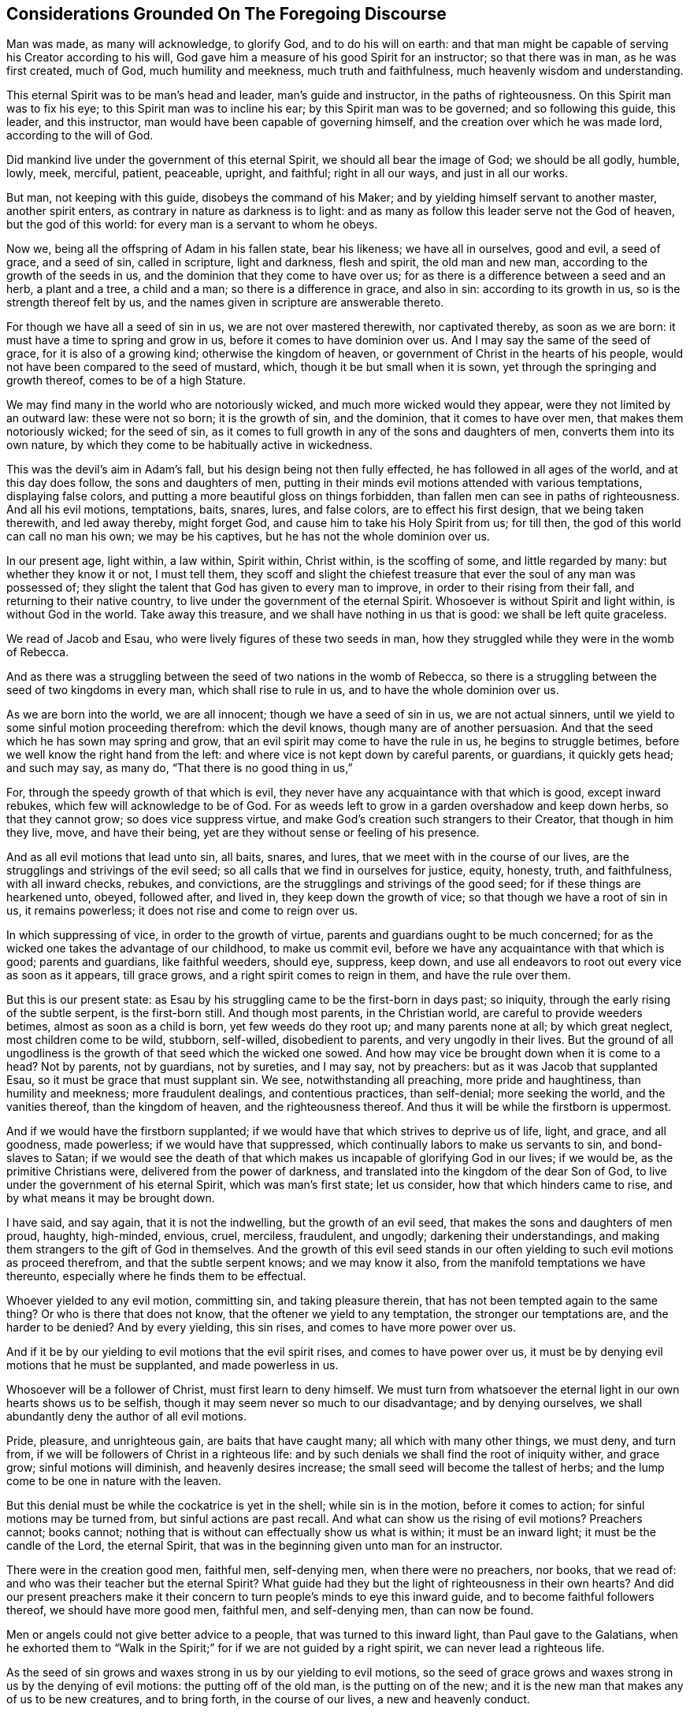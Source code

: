 == Considerations Grounded On The Foregoing Discourse

Man was made, as many will acknowledge, to glorify God, and to do his will on earth:
and that man might be capable of serving his Creator according to his will,
God gave him a measure of his good Spirit for an instructor; so that there was in man,
as he was first created, much of God, much humility and meekness,
much truth and faithfulness, much heavenly wisdom and understanding.

This eternal Spirit was to be man`'s head and leader, man`'s guide and instructor,
in the paths of righteousness.
On this Spirit man was to fix his eye; to this Spirit man was to incline his ear;
by this Spirit man was to be governed; and so following this guide, this leader,
and this instructor, man would have been capable of governing himself,
and the creation over which he was made lord, according to the will of God.

Did mankind live under the government of this eternal Spirit,
we should all bear the image of God; we should be all godly, humble, lowly, meek,
merciful, patient, peaceable, upright, and faithful; right in all our ways,
and just in all our works.

But man, not keeping with this guide, disobeys the command of his Maker;
and by yielding himself servant to another master, another spirit enters,
as contrary in nature as darkness is to light:
and as many as follow this leader serve not the God of heaven, but the god of this world:
for every man is a servant to whom he obeys.

Now we, being all the offspring of Adam in his fallen state, bear his likeness;
we have all in ourselves, good and evil, a seed of grace, and a seed of sin,
called in scripture, light and darkness, flesh and spirit, the old man and new man,
according to the growth of the seeds in us,
and the dominion that they come to have over us;
for as there is a difference between a seed and an herb, a plant and a tree,
a child and a man; so there is a difference in grace, and also in sin:
according to its growth in us, so is the strength thereof felt by us,
and the names given in scripture are answerable thereto.

For though we have all a seed of sin in us, we are not over mastered therewith,
nor captivated thereby, as soon as we are born:
it must have a time to spring and grow in us, before it comes to have dominion over us.
And I may say the same of the seed of grace, for it is also of a growing kind;
otherwise the kingdom of heaven, or government of Christ in the hearts of his people,
would not have been compared to the seed of mustard, which,
though it be but small when it is sown, yet through the springing and growth thereof,
comes to be of a high Stature.

We may find many in the world who are notoriously wicked,
and much more wicked would they appear, were they not limited by an outward law:
these were not so born; it is the growth of sin, and the dominion,
that it comes to have over men, that makes them notoriously wicked; for the seed of sin,
as it comes to full growth in any of the sons and daughters of men,
converts them into its own nature,
by which they come to be habitually active in wickedness.

This was the devil`'s aim in Adam`'s fall, but his design being not then fully effected,
he has followed in all ages of the world, and at this day does follow,
the sons and daughters of men,
putting in their minds evil motions attended with various temptations,
displaying false colors, and putting a more beautiful gloss on things forbidden,
than fallen men can see in paths of righteousness.
And all his evil motions, temptations, baits, snares, lures, and false colors,
are to effect his first design, that we being taken therewith, and led away thereby,
might forget God, and cause him to take his Holy Spirit from us; for till then,
the god of this world can call no man his own; we may be his captives,
but he has not the whole dominion over us.

In our present age, light within, a law within, Spirit within, Christ within,
is the scoffing of some, and little regarded by many: but whether they know it or not,
I must tell them,
they scoff and slight the chiefest treasure that
ever the soul of any man was possessed of;
they slight the talent that God has given to every man to improve,
in order to their rising from their fall, and returning to their native country,
to live under the government of the eternal Spirit.
Whosoever is without Spirit and light within, is without God in the world.
Take away this treasure, and we shall have nothing in us that is good:
we shall be left quite graceless.

We read of Jacob and Esau, who were lively figures of these two seeds in man,
how they struggled while they were in the womb of Rebecca.

And as there was a struggling between the seed of two nations in the womb of Rebecca,
so there is a struggling between the seed of two kingdoms in every man,
which shall rise to rule in us, and to have the whole dominion over us.

As we are born into the world, we are all innocent; though we have a seed of sin in us,
we are not actual sinners, until we yield to some sinful motion proceeding therefrom:
which the devil knows, though many are of another persuasion.
And that the seed which he has sown may spring and grow,
that an evil spirit may come to have the rule in us, he begins to struggle betimes,
before we well know the right hand from the left:
and where vice is not kept down by careful parents, or guardians, it quickly gets head;
and such may say, as many do, "`That there is no good thing in us,`"

For, through the speedy growth of that which is evil,
they never have any acquaintance with that which is good, except inward rebukes,
which few will acknowledge to be of God.
For as weeds left to grow in a garden overshadow and keep down herbs,
so that they cannot grow; so does vice suppress virtue,
and make God`'s creation such strangers to their Creator, that though in him they live,
move, and have their being, yet are they without sense or feeling of his presence.

And as all evil motions that lead unto sin, all baits, snares, and lures,
that we meet with in the course of our lives,
are the strugglings and strivings of the evil seed;
so all calls that we find in ourselves for justice, equity, honesty, truth,
and faithfulness, with all inward checks, rebukes, and convictions,
are the strugglings and strivings of the good seed;
for if these things are hearkened unto, obeyed, followed after, and lived in,
they keep down the growth of vice; so that though we have a root of sin in us,
it remains powerless; it does not rise and come to reign over us.

In which suppressing of vice, in order to the growth of virtue,
parents and guardians ought to be much concerned;
for as the wicked one takes the advantage of our childhood, to make us commit evil,
before we have any acquaintance with that which is good; parents and guardians,
like faithful weeders, should eye, suppress, keep down,
and use all endeavors to root out every vice as soon as it appears, till grace grows,
and a right spirit comes to reign in them, and have the rule over them.

But this is our present state:
as Esau by his struggling came to be the first-born in days past; so iniquity,
through the early rising of the subtle serpent, is the first-born still.
And though most parents, in the Christian world, are careful to provide weeders betimes,
almost as soon as a child is born, yet few weeds do they root up;
and many parents none at all; by which great neglect, most children come to be wild,
stubborn, self-willed, disobedient to parents, and very ungodly in their lives.
But the ground of all ungodliness is the growth of that seed which the wicked one sowed.
And how may vice be brought down when it is come to a head?
Not by parents, not by guardians, not by sureties, and I may say, not by preachers:
but as it was Jacob that supplanted Esau, so it must be grace that must supplant sin.
We see, notwithstanding all preaching, more pride and haughtiness,
than humility and meekness; more fraudulent dealings, and contentious practices,
than self-denial; more seeking the world, and the vanities thereof,
than the kingdom of heaven, and the righteousness thereof.
And thus it will be while the firstborn is uppermost.

And if we would have the firstborn supplanted;
if we would have that which strives to deprive us of life, light, and grace,
and all goodness, made powerless; if we would have that suppressed,
which continually labors to make us servants to sin, and bond-slaves to Satan;
if we would see the death of that which makes us
incapable of glorifying God in our lives;
if we would be, as the primitive Christians were, delivered from the power of darkness,
and translated into the kingdom of the dear Son of God,
to live under the government of his eternal Spirit, which was man`'s first state;
let us consider, how that which hinders came to rise,
and by what means it may be brought down.

I have said, and say again, that it is not the indwelling,
but the growth of an evil seed, that makes the sons and daughters of men proud, haughty,
high-minded, envious, cruel, merciless, fraudulent, and ungodly;
darkening their understandings,
and making them strangers to the gift of God in themselves.
And the growth of this evil seed stands in our often
yielding to such evil motions as proceed therefrom,
and that the subtle serpent knows; and we may know it also,
from the manifold temptations we have thereunto,
especially where he finds them to be effectual.

Whoever yielded to any evil motion, committing sin, and taking pleasure therein,
that has not been tempted again to the same thing?
Or who is there that does not know, that the oftener we yield to any temptation,
the stronger our temptations are, and the harder to be denied?
And by every yielding, this sin rises, and comes to have more power over us.

And if it be by our yielding to evil motions that the evil spirit rises,
and comes to have power over us,
it must be by denying evil motions that he must be supplanted, and made powerless in us.

Whosoever will be a follower of Christ, must first learn to deny himself.
We must turn from whatsoever the eternal light in our own hearts shows us to be selfish,
though it may seem never so much to our disadvantage; and by denying ourselves,
we shall abundantly deny the author of all evil motions.

Pride, pleasure, and unrighteous gain, are baits that have caught many;
all which with many other things, we must deny, and turn from,
if we will be followers of Christ in a righteous life:
and by such denials we shall find the root of iniquity wither, and grace grow;
sinful motions will diminish, and heavenly desires increase;
the small seed will become the tallest of herbs;
and the lump come to be one in nature with the leaven.

But this denial must be while the cockatrice is yet in the shell;
while sin is in the motion, before it comes to action;
for sinful motions may be turned from, but sinful actions are past recall.
And what can show us the rising of evil motions?
Preachers cannot; books cannot;
nothing that is without can effectually show us what is within;
it must be an inward light; it must be the candle of the Lord, the eternal Spirit,
that was in the beginning given unto man for an instructor.

There were in the creation good men, faithful men, self-denying men,
when there were no preachers, nor books, that we read of:
and who was their teacher but the eternal Spirit?
What guide had they but the light of righteousness in their own hearts?
And did our present preachers make it their concern
to turn people`'s minds to eye this inward guide,
and to become faithful followers thereof, we should have more good men, faithful men,
and self-denying men, than can now be found.

Men or angels could not give better advice to a people,
that was turned to this inward light, than Paul gave to the Galatians,
when he exhorted them to "`Walk in the Spirit;`"
for if we are not guided by a right spirit,
we can never lead a righteous life.

As the seed of sin grows and waxes strong in us by our yielding to evil motions,
so the seed of grace grows and waxes strong in us by the denying of evil motions:
the putting off of the old man, is the putting on of the new;
and it is the new man that makes any of us to be new creatures, and to bring forth,
in the course of our lives, a new and heavenly conduct.

If we do not come to a denial of evil motions,
and to live in a continual exercise thereof,
though we hear preachers all the days of our lives,
we shall be but as the door on the hinges, or as Israel in the wilderness, often moving;
yet as short of a righteous life,
as they that then came out of Egypt were of having
peaceable possessions in the promised land.

We cannot come to a righteous life, until our lights shine with such brightness,
that we can see the rising of all evil motions at a distance:
for as grace comes to be uppermost, the root of iniquity will be lowermost;
as the one comes to be before our faces, the other will be behind our backs.

Our citizenship is not in heaven, till truth comes to be in all our words,
equity in all our deeds, and faithfulness in all our promises;
this makes the sons and daughters of men a holy nation, and a peculiar people;
this makes such as were Heathens to be true Christians;
and such as were the vilest of sinners, worthy of the honorable name of saints.

From where does pride and haughtiness, contention and strife, fraud and deceit,
oppression and cruelty come, but from the author of all wickedness: Where the flesh,
with the affections thereof, is crucified, such things are not to be found; and,
let us pretend to what religion we will, while such things are practised,
we keep alive what ought to be mortified.

Where an evil spirit is uppermost, men know no limit; their ears, eyes, tongues, hands,
and feet, are at liberty to hear evil reports, behold vanity, speak proudly, rashly,
unadvisedly, and deceitfully, to do violence, take bribes, and go where they list.

But where a right spirit rules, every member of the body is under a limit;
the ear is turned from fables, and the eye from beholding vanity: they cannot,
as too many do, cover, dissemble, and lie, to accomplish self-ends:
vain communication is not allowed to come out of their mouths;
their hands are limited from taking bribes, using of violence, or doing any wrong;
the paths of rioters they cannot walk in, but are lovers of righteousness,
and haters of iniquity in themselves and others.
And to this state we might all come,
by denying such motions as the light of righteousness
in our own hearts manifests to be evil.

And now my advice to all professors of Christianity is,
that instead of contending about forms of godliness,
they take heed to that in themselves which leads to godliness;
instead of searching the scriptures for a right form,
they would labor to live under the government of a right spirit;
for such are delivered from the power of darkness, and return to Zion the city of God,
and to the New Jerusalem, where God is known and truly worshipped.

One thing more I would have the reader to consider, and that is this:
Though every man that comes into the world is attended with two spirits,
yet can he have but one Lord, and he is Lord that has the whole rule over you.

The right of government, in all men, belongs to the eternal Spirit,
that was with the Father before the world began,
called in scripture the Spirit of Christ; for in Jesus, the second Adam,
no other spirit dwelt.
He was not attended with two spirits, as the offspring of fallen Adam are:
he had not in himself light and darkness, good and evil, a seed of grace,
and a seed of sin: but he was, as the Scripture says, "`Full of grace,
and full of truth.`"
In him was life, even the life that the first Adam lost, a spring of righteousness;
and this life he retained, though his temptations far exceeded those of Eve,
and so did keep out the evil spirit, which is the author of all wickedness.
Though he lived many years on earth, and met with many provocations,
he was in the whole course of his life, humble, lowly, meek, merciful, patient,
peaceable, just, and faithful; and therein fulfilled all righteousness,
and so did the will of God on earth.

And the seed of grace in every man, is one in nature with the fulness that dwelt in him;
and as this seed springs in any of us, and grows to strength and stature,
it makes us conformable to his image.
The more grace any man has, the more humble, meek, and merciful he is;
the more light any of us have,
the greater discovery it makes of what is amiss in ourselves and others`';
the more truth dwells in us, the less fraud and deceit is wrought by us.

And as we walk in the light, we shall grow in grace, and "`add to our faith virtue,
knowledge, temperance: patience, godliness, brotherly kindness, and charity;`" by which,
as Peter said,
"`an entrance will be ministered unto us abundantly
into the everlasting kingdom of Christ.`"
A right spirit will come to be exalted in us,
and to have the alone rule and government over us;
and under the government of a right spirit, we shall bring forth a right conduct,
acceptable in the sight of God.

Now the prince of darkness, being an enemy to all righteousness,
uses all endeavors to blind the eyes of our understanding,
and to keep us strangers to this righteous seed,
which is the spring of all grace and virtue, that he may draw us away from God,
and all godliness: and as such as walk in the light of the Lord add virtue to virtue,
until they are filled with righteousness,
so such as follow the leadings of an evil spirit, add vice to vice,
until they come to be filled with wickedness; and all such have likewise but one lord;
the prince of the power of darkness has the whole rule over them.
And these two states are called in Scripture _life_ and _death._

Every man, as he comes into the world, has, as I may say, life and salvation before him,
death and destruction behind him, and both at a distance from him:
he has also a good spirit to conduct him in the way of life and salvation,
and an evil spirit waits to lead him in paths of death and destruction;
and most men are strangers to both, although they be in them.
And the preaching of the gospel was, and ought still to be,
for the opening of such blind eyes,
to see the working of these two spirits in themselves, and the leadings thereof,
that they might turn from the evil, and become followers of that which is good, that he,
whose right it is, might come to have the rule in them and over them.

And certain I am, that though many are ignorant of these things,
many may be found that have some sight, some sense,
and some feeling of the eternal Spirit of Jesus:
they have the knowledge of something in themselves
that calls for just weights and an equal balance,
for doing unto all men as they would be done by, for truth in their words,
and faithfulness in their promises; so that did they keep to this,
they would follow a right guide, and the seed of grace would grow,
truth and faithfulness would grow: knowledge, temperance, patience, brotherly-kindness,
and charity, would grow; and we should find in ourselves,
that an entrance into the kingdom of Christ would be abundantly administered.

But while the evil spirit remains unmortified, self stands in our way,
and to accomplish self-ends, an equal balance is not kept, justice is not done,
equity is not performed, promises are not kept, undertakings are not faithfully managed,
the fashions and customs of this sinful world are not forsaken;
and that hinders the growth of the righteous seed;
for as there was no bringing down of the Canaanites
while there was an accursed thing in the camp;
so there is no bringing down the strength of sin
while we have more regard to self than a Saviour;
and that which manifests self is light, by it we see to what every evil motion does lead,
and walking in the light, we walk in the way of God`'s salvation.

But some may say of this eternal life, as wicked men and sons of Belial said of Saul,
the chosen of the Lord; "`How shall this man save us?`"
What can the taking heed to this light advantage us?
We find in ourselves rebukes for sin,
but we find nothing in ourselves to save us from sin.

To all such I have this to say,
Christ was given to the Gentiles for a light and for a leader.
While we are in the nature of the Gentiles, while we walk after the flesh,
while we follow evil motions, we are departed from God,
we are aliens from the commonwealth of Israel,
and are strangers to the new covenant that God made with the house of Jacob;
and in that state we cannot know Christ the Saviour of the world,
any otherwise than as a reprover; but those reproofs, being reproofs of instruction,
are the way to life, even to that life that the first Adam through transgression lost.

For if at those reproofs we turn from such things as we are reproved, for,
whether it be idle communication, intemperate living, unjust dealing, pride, passion,
or any other vice, that the evil spirit of this world leads unto;
and follow after righteousness, doing such things as are just, upright, honest,
and of good report; rebukes will cease, and our reprover will become our leader;
that which was behind our backs, will be before our faces,
and that which would have led us, will pursue us, as Pharaoh pursued Israel,
to bring us back to our old manner of living again,
and _then_ we shall find Christ to be our Saviour.
As many as followed Saul saw how he saved them from their outward enemies;
and all that come to be followers of the eternal Spirit of Jesus
do see how he saves them from spiritual enemies.

While we follow motions of sin, we follow a wrong guide,
and in that path we may know the prevailing power of sin,
but can never know the restraining power of grace.
It is to as many as receive Christ that he gives power; and none receive him,
but such as turn from their iniquities at his reproof, and confide in him for a Saviour:
such truly believe in his name.

I grant, that the shining of an inward light,
which is the first manifestation of Christ to the sons and daughters of men,
seems at first small and powerless; and so do our first motions to sin:
but follow such sinful motions as far as they will lead,
and we shall find them powerful enough.
May not many be found at this day, even among us who are called Christians,
so captivated under the power of sin, that a bond-slave, who is held in chains of iron,
can easier break his bonds, arise, depart, and return unto his native country,
than they can cease from iniquity, rise from their fall, and lead a sober, righteous,
godly life.

And if the seed of sin comes, by our following the motions thereof,
to have such power over us, why may not the seed of grace, if we return whereunto,
and become followers thereof, have as much power over us?

Undoubtedly John, who had travelled from death to life,
and was an eye-witness of things as they were in the beginning,
felt in himself such a power, when he said,
"`Whosoever is born of God does not commit sin, for his seed remains in him,
and he cannot sin.`"
And many living witnesses may be found at this day, who can say,
from a sensible experience, That where this righteous seed is risen,
and comes to have dominion, it is so powerful and restraining,
that they cannot be unjust in their dealings, nor unfaithful in their promises;
they cannot tell an untruth, though never so much to their outward advantage;
they cannot be intemperate,
wasting the good creatures that God has given for their nourishment,
by excessive eating and drinking; they cannot oppress the poor, the widow,
and fatherless, nor take by violence that which they have no right unto:
the small seed in them is become the tallest of herbs, and has as much power over them,
as sin has over such who dwell therein.

These are, as the Colossians were, delivered from the power of darkness; these have,
as the Philippians had, their citizenship in heaven; these glorify God in their lives,
and so answer the end of their creation.

Much preaching has made many godly talkers; but it is grace in the heart,
and truth in our inward parts, that makes godly livers.
And to a fulness of this heavenly treasure none of us can attain,
but by denying such motions as the eternal light of righteousness, in our inward parts,
shows us to be unjust and dishonest; for in denying the evil, we choose the good;
and as the growth of sin stands in our ill-doing,
so the growth of grace stands in our well-doing.

Our ancestors have told us,
that there was more honesty and plain dealing among men in ages past,
when there was less preaching, than can be found among men now.
And their saying I can easily believe; knowing that it is a true self-denial,
and not the hearing of preachers, that must mortify sin, change our natures,
and make us new creatures; which is the ground of all honesty and plain dealing.

And of this true self-denial,
I am apt to think we have much less than former generations had; for we see,
though preaching abounds, pride, covetous practices, with many other vices, super-abound:
and the reason to me is this, conformity to outward forms of worship,
being more taking with people than the strait gate and narrow way of self-denial,
has in our present age gotten the name of religion, Christianity, and true godliness;
insomuch, that should a man add to his faith virtue, and all other graces,
by which an entrance into the everlasting kingdom of Christ is abundantly ministered,
if there be not withal a conformity to some outward way of worship,
he shall not pass for a godly man.
No, though his conduct be never so heavenly; though he be humble, lowly, meek, patient,
peaceable, though truth be in all his words, equity and faithfulness in all his deeds;
though he visits the fatherless and the widow,
and keeps himself unspotted from the world;
if he be not in the exercise of some outward form of godliness,
he shall not be counted religious, nor hardly a Christian.^
footnote:[But it is not hereby intended to discourage the assembling
of ourselves together for the public worship of Almighty God,
agreeable to the advice of the Apostle, Heb. 10:25.]

Conformity in every sect, opinion, or persuasion,
is become the character of a religious man, and the only band of unity and brotherhood;
if this fail, there soon comes an estrangedness:
and so there is much pressing into conformities,
but little minding the mortification of sin, in order to a life of righteousness.
But let our zeal for conformity be never so much,
it is he that orders his conduct aright, that shall see the salvation of God.

The conformity that the living Lord requires,
is a conformity to the image of Christ in the course of our lives,
to be holy as he was holy; without which we cannot be, as the primitive Christians were,
of the household of God: we are not come to the New Jerusalem,
and so cannot be fellow citizens with saints.
Though we bear the primitive Christians`' name,
we are not in the primitive Christians`' nature; the first-born is not so brought down,
as to have a right spirit alone to rule in us, and to have the dominion over us.

If the sayings contained in this book seem strange unto the reader,
it is because the reader is a stranger to the primitive Christians`' life:
if He who was their head and leader, were become ours; had we fellowship with them,
as they had with Christ; we should have an echo in ourselves,
answering to what is here said: our hearts would say, "`It is so.`"

And the way to come to their righteous life, is to walk in the light,
denying and turning from the least thing that it shall manifest unto us to be evil.
At the beginning of our journey, it will seem a strait and narrow way;
but after we have travelled on a while, we shall run therein with great delight.
For the kingdom of heaven,
or Christ`'s government by his eternal Spirit in the hearts of his people,
does not consist of righteousness alone:
the righteousness that proceeds from a right spirit, is accompanied with peace and joy:
as ill-doing is attended with trouble and sorrow,
well-doing is attended with peace and joy.
All the pleasures of wickedness, that the whole world affords,
are not to be compared to the joys of a righteous life.
Every evil motion we deny, in obedience unto Christ,
affords a superior joy to that which a warrior has in battle,
when his enemy flies before him.

The Jews counted themselves more holy than the Gentiles, though both made of one blood;
and as both were the offspring of Adam, both had in themselves good and evil.
But to the Jews the Lord gave laws, statutes, and judgments, for a rule of righteousness;
and they, conforming thereunto in worship and outward services, counted themselves,
as we who are called Christians do, holier than the Heathen.

But this was a selfish persuasion in the Jews,
and no better in us who are called Christians,
while we continue in a state of degeneration: for no outward conformity,
without inward sanctification, can make any man holy; and no man is sanctified,
till sin is mortified.

When the Heathens, through the preaching of the gospel, turned from their darkness,
and came to be followers of the eternal Spirit, thereby mortifying the strength of sin,
they were more holy than many of the Jews, and called by the apostle Saints;
which was more suitable than the name of Christians;
was was at first given in derision to the followers
of Christ by the unconverted Heathens at Antioch,
and but once sincerely mentioned in all the Scripture.
But the name saints is peculiar to all truly sanctified souls.

As circumcision gave many the name of Jews,
so the imitating of John`'s baptism has given many the name of Christians;
but nothing can give Jew or Christian the name of a saint, in truth,
but a heart made pure, single, upright, and honest, through the mortification of sin,
called in Scripture,
"`The baptism of the Holy Spirit;`" for that is effected not by any outward means,
but by our walking after the Holy Spirit.
Till this is wrought, though we have a Christian name,
we cannot bring forth a heavenly conduct, and so the name profits little.

For we who are called Christians, as we are born into the world,
have in ourselves a seed of sin as well as others;
and for lack of faithful weeders to root up vice as it appears,
iniquity grows to that height,
that nothing less than the powerful Spirit of Christ can bring it down:
and from such who remain strangers to the working of this Spirit a cry has gone forth,
"`That there is no freedom from sin on this side the grave:`" but the Colossians,
who were delivered from the power of darkness, knew better things; and so should we,
if we did turn from iniquity, acquaint ourselves with their guide,
and walk in newness of life.

A numberless number at this day bear the Christian name, because it is easily obtained:
nothing is required at the receiving of it but promises.
But small is the number of saints, because no man can be a saint,
but by a performance of those promises; and that no man can do,
until he turn to that in himself which manifests the works of the devil; and,
on discovery thereof, deny, turn from, and quite forsake them.
By taking this way, and using this means, sin will certainly be mortified,
the soul sanctified, and such as were sinners will come to be saints.

But as nothing discouraged the camp of Israel from going up to possess the land of Canaan,
more than the report that ten spies gave of the strength of the people that dwelt therein;
so nothing discourages awakened souls from pressing after a life of righteousness,
more than the report that has been given by professors
of godliness concerning the strength of sin,
that it could not be overcome:
when they that so reported never made trial in the way of God`'s salvation.

All the spies spoke well of the land, as all sorts of people now do of a sober,
righteous, godly life and conduct: all will commend humility, meekness, moderation,
temperance, patience, chastity, and, above all, plain, upright, honest, just dealings,
though they do not practise them; and nothing hinders but this,
the evil spirit of this world is uppermost, and few endeavor, in God`'s way,
to bring it down.

Had the camp of Israel made them a captain, and gone back into Egypt,
they could never have subdued the Canaanites:
and while we allow our selves to live in sin, it is impossible we should subdue it,
for we strengthen what we should mortify.
The Canaanites were made weak by war, and so must the strength of sin;
with this difference, theirs was an actual war, and ours must be defensive.
When, by the candle of the Lord that shines in our souls, we see an aspiring thought,
a lustful desire, a covetous inclination, or any other evil motion;
if we stand on our guard, and deny it entrance into our affection, it will retreat,
and after many attempts, being still put back, will hardly attempt any more; at most,
the motions thereof will be but weak.

While there was an accursed thing in the camp, the enemy prevailed, and Israel retreated:
and so it is at this day; if we cover, if we hide,
if we justify what our own hearts condemn, the evil prevails, and the good retreats.

Let us but accustom ourselves to true denials, and the strength of sin, will,
from day to day, be weakened; and as Joshua and Caleb said, the Lord will be with us;
his grace will be in our hearts, and his fear before our eyes; truth, equity,
and honesty, will be uppermost: and then it will be as easy to lead a sober, righteous,
godly life, as ever it was to live a loose and ungodly life:
for though something of sin may remain in us,
as some of the Canaanites remained in the good land, it will be powerless, as they were;
and all our members that were servants to sin, will become servants to righteousness,
as it is written, "`The elder shall serve the younger.`"

But if we rebel against the Lord, by joining with motions of sin,
as many who are called Christians, as well as Heathens, do,
this war will be over before it is begun; that which is uppermost, will continue so;
and as we live, so we shall die, receiving wages, not according to our _words,_ but,
according to our _works:_ and then we shall know that a Christian name,
without a Christian conduct, will stand us in little stead;
for it is not he that is overcome, but he that overcomes,
that the second death shall not hurt.
